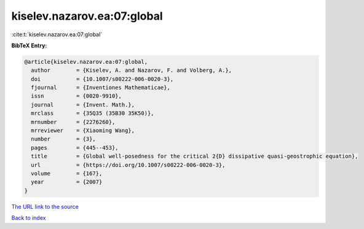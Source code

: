 kiselev.nazarov.ea:07:global
============================

:cite:t:`kiselev.nazarov.ea:07:global`

**BibTeX Entry:**

.. code-block:: bibtex

   @article{kiselev.nazarov.ea:07:global,
     author        = {Kiselev, A. and Nazarov, F. and Volberg, A.},
     doi           = {10.1007/s00222-006-0020-3},
     fjournal      = {Inventiones Mathematicae},
     issn          = {0020-9910},
     journal       = {Invent. Math.},
     mrclass       = {35Q35 (35B30 35K50)},
     mrnumber      = {2276260},
     mrreviewer    = {Xiaoming Wang},
     number        = {3},
     pages         = {445--453},
     title         = {Global well-posedness for the critical 2{D} dissipative quasi-geostrophic equation},
     url           = {https://doi.org/10.1007/s00222-006-0020-3},
     volume        = {167},
     year          = {2007}
   }

`The URL link to the source <https://doi.org/10.1007/s00222-006-0020-3>`__


`Back to index <../By-Cite-Keys.html>`__
